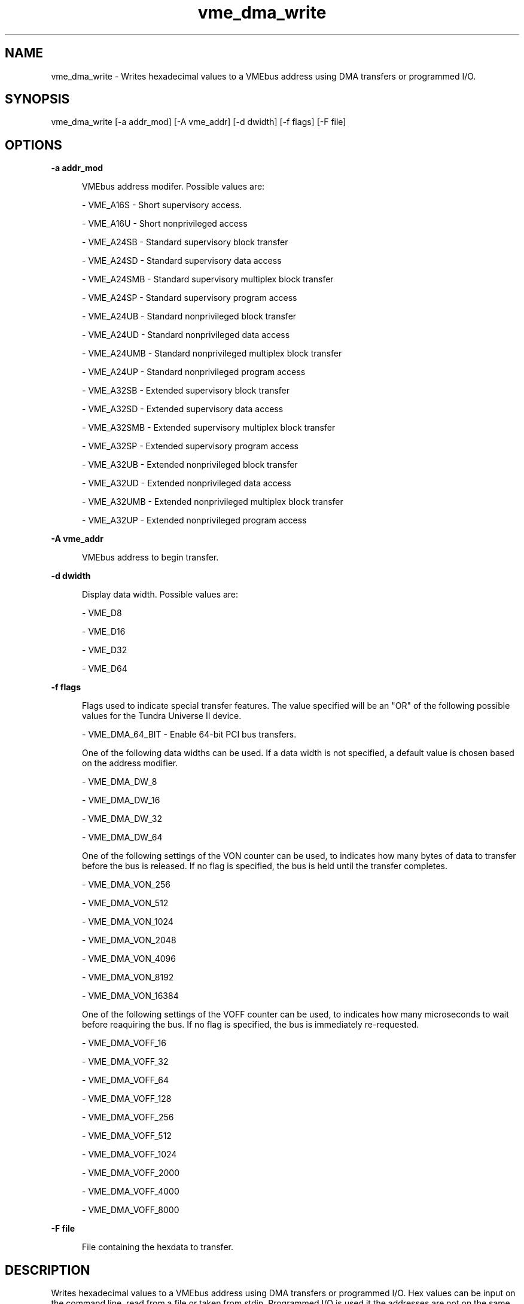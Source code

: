 
.TH "vme_dma_write" 1

.SH "NAME"
vme_dma_write - Writes hexadecimal values to a VMEbus address using DMA transfers or programmed I/O.


.SH "SYNOPSIS"
vme_dma_write [-a addr_mod] [-A vme_addr] [-d dwidth] [-f flags] [-F file]
.SH "OPTIONS"

.B -a addr_mod
.in +5


.br
VMEbus address modifer. Possible values are:
.br


.nf
- VME_A16S - Short supervisory access.
.fi


.nf
- VME_A16U - Short nonprivileged access
.fi


.nf
- VME_A24SB - Standard supervisory block transfer
.fi


.nf
- VME_A24SD - Standard supervisory data access
.fi


.nf
- VME_A24SMB - Standard supervisory multiplex block transfer
.fi


.nf
- VME_A24SP - Standard supervisory program access
.fi


.nf
- VME_A24UB - Standard nonprivileged block transfer
.fi


.nf
- VME_A24UD - Standard nonprivileged data access
.fi


.nf
- VME_A24UMB - Standard nonprivileged multiplex block transfer
.fi


.nf
- VME_A24UP - Standard nonprivileged program access
.fi


.nf
- VME_A32SB - Extended supervisory block transfer
.fi


.nf
- VME_A32SD - Extended supervisory data access
.fi


.nf
- VME_A32SMB - Extended supervisory multiplex block transfer
.fi


.nf
- VME_A32SP - Extended supervisory program access
.fi


.nf
- VME_A32UB - Extended nonprivileged block transfer
.fi


.nf
- VME_A32UD - Extended nonprivileged data access
.fi


.nf
- VME_A32UMB - Extended nonprivileged multiplex block transfer
.fi


.nf
- VME_A32UP - Extended nonprivileged program access
.fi


.in

.B -A vme_addr
.in +5


.br
VMEbus address to begin transfer.
.br


.in

.B -d dwidth
.in +5


.br
Display data width.  Possible values are:
.br


.nf
- VME_D8
.fi


.nf
- VME_D16
.fi


.nf
- VME_D32
.fi


.nf
- VME_D64
.fi


.in

.B -f flags
.in +5


.br
Flags used to indicate special transfer features. The value specified will be an "OR" of the following possible values for the Tundra Universe II device.
.br


.nf
- VME_DMA_64_BIT - Enable 64-bit PCI bus transfers.
.fi


.br
One of the following data widths can be used. If a data width is not specified, a default value is chosen based on the address modifier.
.br


.nf
- VME_DMA_DW_8
.fi


.nf
- VME_DMA_DW_16
.fi


.nf
- VME_DMA_DW_32
.fi


.nf
- VME_DMA_DW_64
.fi


.br
One of the following settings of the VON counter can be used, to indicates how many bytes of data to transfer before the bus is released. If no flag is specified, the bus is held until the transfer completes.
.br


.nf
- VME_DMA_VON_256
.fi


.nf
- VME_DMA_VON_512
.fi


.nf
- VME_DMA_VON_1024
.fi


.nf
- VME_DMA_VON_2048
.fi


.nf
- VME_DMA_VON_4096
.fi


.nf
- VME_DMA_VON_8192
.fi


.nf
- VME_DMA_VON_16384
.fi


.br
One of the following settings of the VOFF counter can be used, to indicates how many microseconds to wait before reaquiring the bus. If no flag is specified, the bus is immediately re-requested.
.br


.nf
- VME_DMA_VOFF_16
.fi


.nf
- VME_DMA_VOFF_32
.fi


.nf
- VME_DMA_VOFF_64
.fi


.nf
- VME_DMA_VOFF_128
.fi


.nf
- VME_DMA_VOFF_256
.fi


.nf
- VME_DMA_VOFF_512
.fi


.nf
- VME_DMA_VOFF_1024
.fi


.nf
- VME_DMA_VOFF_2000
.fi


.nf
- VME_DMA_VOFF_4000
.fi


.nf
- VME_DMA_VOFF_8000
.fi


.in

.B -F file
.in +5


.br
File containing the hexdata to transfer.

.br


.in


.SH "DESCRIPTION"

.br
Writes hexadecimal values to a VMEbus address using DMA transfers or programmed I/O. Hex values can be input on the command line, read from a file or taken from stdin. Programmed I/O is used it the addresses are not on the same alignment.

.br

.SH "SEE ALSO"
vme_dma_read(1)
.br
